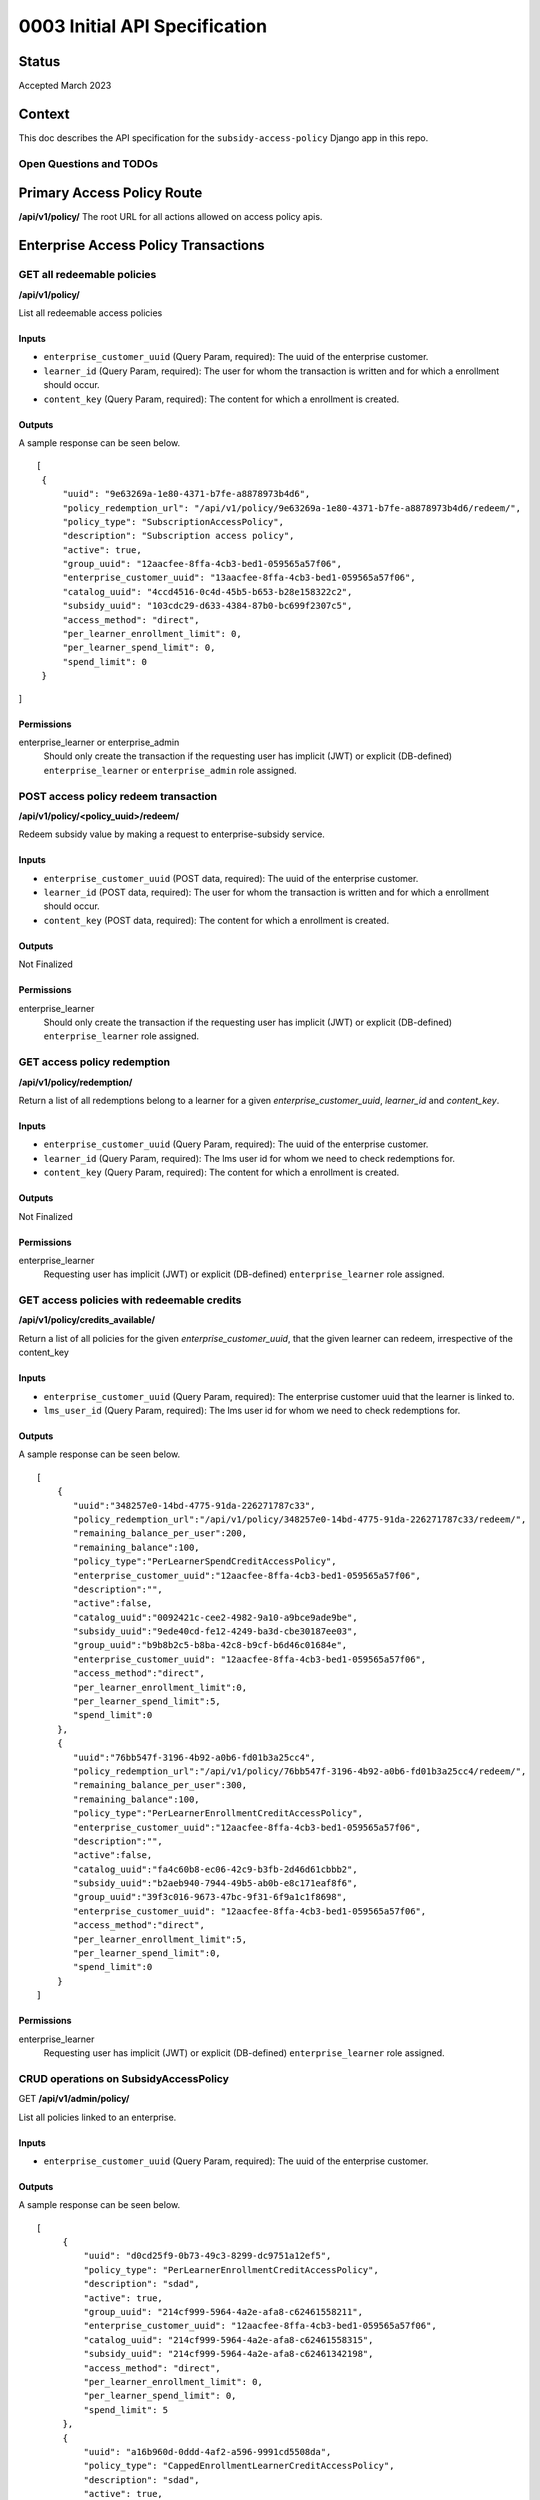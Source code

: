 0003 Initial API Specification
##############################

Status
******

Accepted March 2023

Context
*******

This doc describes the API specification for the ``subsidy-access-policy`` Django app in this repo.



Open Questions and TODOs
========================



Primary Access Policy Route
***************************
**/api/v1/policy/**
The root URL for all actions allowed on access policy apis.


Enterprise Access Policy Transactions
**************************************

GET all redeemable policies
======================================
**/api/v1/policy/**

List all redeemable access policies

Inputs
------

- ``enterprise_customer_uuid`` (Query Param, required): The uuid of the enterprise customer.
- ``learner_id`` (Query Param, required): The user for whom the transaction is written and for which a enrollment should occur.
- ``content_key`` (Query Param, required): The content for which a enrollment is created.

Outputs
-------
A sample response can be seen below.

::

   [
    {
        "uuid": "9e63269a-1e80-4371-b7fe-a8878973b4d6",
        "policy_redemption_url": "/api/v1/policy/9e63269a-1e80-4371-b7fe-a8878973b4d6/redeem/",
        "policy_type": "SubscriptionAccessPolicy",
        "description": "Subscription access policy",
        "active": true,
        "group_uuid": "12aacfee-8ffa-4cb3-bed1-059565a57f06",
        "enterprise_customer_uuid": "13aacfee-8ffa-4cb3-bed1-059565a57f06",
        "catalog_uuid": "4ccd4516-0c4d-45b5-b653-b28e158322c2",
        "subsidy_uuid": "103cdc29-d633-4384-87b0-bc699f2307c5",
        "access_method": "direct",
        "per_learner_enrollment_limit": 0,
        "per_learner_spend_limit": 0,
        "spend_limit": 0
    }
]

Permissions
-----------

enterprise_learner or enterprise_admin
  Should only create the transaction if the requesting user has implicit (JWT) or explicit (DB-defined)
  ``enterprise_learner`` or ``enterprise_admin`` role assigned.

POST access policy redeem transaction
======================================
**/api/v1/policy/<policy_uuid>/redeem/**

Redeem subsidy value by making a request to enterprise-subsidy service.

Inputs
------

- ``enterprise_customer_uuid`` (POST data, required): The uuid of the enterprise customer.
- ``learner_id`` (POST data, required): The user for whom the transaction is written and for which a enrollment should occur.
- ``content_key`` (POST data, required): The content for which a enrollment is created.

Outputs
-------
Not Finalized

Permissions
-----------

enterprise_learner
  Should only create the transaction if the requesting user has implicit (JWT) or explicit (DB-defined)
  ``enterprise_learner`` role assigned.

GET access policy redemption
===============================
**/api/v1/policy/redemption/**

Return a list of all redemptions belong to a learner for a given `enterprise_customer_uuid`, `learner_id` and `content_key`.

Inputs
------

- ``enterprise_customer_uuid`` (Query Param, required): The uuid of the enterprise customer.
- ``learner_id`` (Query Param, required): The lms user id for whom we need to check redemptions for.
- ``content_key`` (Query Param, required): The content for which a enrollment is created.

Outputs
-------
Not Finalized

Permissions
-----------

enterprise_learner
  Requesting user has implicit (JWT) or explicit (DB-defined) ``enterprise_learner`` role assigned.


GET access policies with redeemable credits
===============================
**/api/v1/policy/credits_available/**

Return a list of all policies for the given `enterprise_customer_uuid`, that the given learner can redeem, irrespective of the content_key

Inputs
------

- ``enterprise_customer_uuid`` (Query Param, required): The enterprise customer uuid that the learner is linked to.
- ``lms_user_id`` (Query Param, required): The lms user id for whom we need to check redemptions for.

Outputs
-------
A sample response can be seen below.

::

   [
       {
          "uuid":"348257e0-14bd-4775-91da-226271787c33",
          "policy_redemption_url":"/api/v1/policy/348257e0-14bd-4775-91da-226271787c33/redeem/",
          "remaining_balance_per_user":200,
          "remaining_balance":100,
          "policy_type":"PerLearnerSpendCreditAccessPolicy",
          "enterprise_customer_uuid":"12aacfee-8ffa-4cb3-bed1-059565a57f06",
          "description":"",
          "active":false,
          "catalog_uuid":"0092421c-cee2-4982-9a10-a9bce9ade9be",
          "subsidy_uuid":"9ede40cd-fe12-4249-ba3d-cbe30187ee03",
          "group_uuid":"b9b8b2c5-b8ba-42c8-b9cf-b6d46c01684e",
          "enterprise_customer_uuid": "12aacfee-8ffa-4cb3-bed1-059565a57f06",
          "access_method":"direct",
          "per_learner_enrollment_limit":0,
          "per_learner_spend_limit":5,
          "spend_limit":0
       },
       {
          "uuid":"76bb547f-3196-4b92-a0b6-fd01b3a25cc4",
          "policy_redemption_url":"/api/v1/policy/76bb547f-3196-4b92-a0b6-fd01b3a25cc4/redeem/",
          "remaining_balance_per_user":300,
          "remaining_balance":100,
          "policy_type":"PerLearnerEnrollmentCreditAccessPolicy",
          "enterprise_customer_uuid":"12aacfee-8ffa-4cb3-bed1-059565a57f06",
          "description":"",
          "active":false,
          "catalog_uuid":"fa4c60b8-ec06-42c9-b3fb-2d46d61cbbb2",
          "subsidy_uuid":"b2aeb940-7944-49b5-ab0b-e8c171eaf8f6",
          "group_uuid":"39f3c016-9673-47bc-9f31-6f9a1c1f8698",
          "enterprise_customer_uuid": "12aacfee-8ffa-4cb3-bed1-059565a57f06",
          "access_method":"direct",
          "per_learner_enrollment_limit":5,
          "per_learner_spend_limit":0,
          "spend_limit":0
       }
   ]


Permissions
-----------

enterprise_learner
  Requesting user has implicit (JWT) or explicit (DB-defined) ``enterprise_learner`` role assigned.



CRUD operations on SubsidyAccessPolicy
======================================

GET **/api/v1/admin/policy/**

List all policies linked to an enterprise.

Inputs
------

- ``enterprise_customer_uuid`` (Query Param, required): The uuid of the enterprise customer.

Outputs
-------
A sample response can be seen below.

::

   [
        {
            "uuid": "d0cd25f9-0b73-49c3-8299-dc9751a12ef5",
            "policy_type": "PerLearnerEnrollmentCreditAccessPolicy",
            "description": "sdad",
            "active": true,
            "group_uuid": "214cf999-5964-4a2e-afa8-c62461558211",
            "enterprise_customer_uuid": "12aacfee-8ffa-4cb3-bed1-059565a57f06",
            "catalog_uuid": "214cf999-5964-4a2e-afa8-c62461558315",
            "subsidy_uuid": "214cf999-5964-4a2e-afa8-c62461342198",
            "access_method": "direct",
            "per_learner_enrollment_limit": 0,
            "per_learner_spend_limit": 0,
            "spend_limit": 5
        },
        {
            "uuid": "a16b960d-0ddd-4af2-a596-9991cd5508da",
            "policy_type": "CappedEnrollmentLearnerCreditAccessPolicy",
            "description": "sdad",
            "active": true,
            "group_uuid": "214cf999-5964-4a2e-afa8-c62461558211",
            "enterprise_customer_uuid": "12aacfee-8ffa-4cb3-bed1-059565a57f06",
            "catalog_uuid": "214cf999-5964-4a2e-afa8-c62461558315",
            "subsidy_uuid": "214cf999-5964-4a2e-afa8-c62461342198",
            "access_method": "direct",
            "per_learner_enrollment_limit": 3,
            "per_learner_spend_limit": 0,
            "spend_limit": 0
        },
]

Permissions
-----------

enterprise_admin
  Should only create the transaction if the requesting user has implicit (JWT) or explicit (DB-defined) ``enterprise_admin`` role assigned.


**GET /api/v1/admin/policy/<policy_uuid>/**

Retrieve a subsidy access policy instance.

Inputs
------

- ``policy_uuid`` (URL, required): The uuid of the customer. For now it will be an enterprise customer uuid.

Outputs
-------
A sample response can be seen below.

::

    {
        "uuid": "d0cd25f9-0b73-49c3-8299-dc9751a12ef5",
        "policy_type": "PerLearnerEnrollmentCreditAccessPolicy",
        "description": "sdad",
        "active": true,
        "enterprise_customer_uuid": "214cf999-5964-4a2e-afa8-c62461558211",
        "group_uuid": "204cf999-5964-4a2e-afa8-c62461558211",
        "catalog_uuid": "214cf999-5964-4a2e-afa8-c62461558315",
        "subsidy_uuid": "214cf999-5964-4a2e-afa8-c62461342198",
        "access_method": "direct",
        "per_learner_enrollment_limit": 3,
        "per_learner_spend_limit": 0,
        "spend_limit": 0
    }

Permissions
-----------

enterprise_admin
  Should only create the transaction if the requesting user has implicit (JWT) or explicit (DB-defined) ``enterprise_admin`` role assigned.

**POST /api/v1/admin/policy/**

Create a subsidy access policy instance after validating the request data.

Inputs
------

- ``payload`` (request data, required): Payload data for POST request.

A sample **request** can be seen below.

::

    {
        "policy_type": "PerLearnerEnrollmentCreditAccessPolicy",
        "description": "updated description",
        "active": true,
        "group_uuid": "214cf999-5964-4a2e-afa8-c62461558211",
        "enterprise_customer_uuid": "12aacfee-8ffa-4cb3-bed1-059565a57f06",
        "catalog_uuid": "214cf999-5964-4a2e-afa8-c62461558315",
        "subsidy_uuid": "214cf999-5964-4a2e-afa8-c62461342198",
        "access_method": "direct",
        "per_learner_enrollment_limit": 3,
        "per_learner_spend_limit": 0,
        "spend_limit": 0
    }

Outputs
-------
A sample response can be seen below.

::

    {
        "policy_type": "PerLearnerEnrollmentCreditAccessPolicy",
        "description": "updated description",
        "active": true,
        "group_uuid": "214cf999-5964-4a2e-afa8-c62461558211",
        "enterprise_customer_uuid": "12aacfee-8ffa-4cb3-bed1-059565a57f06",
        "catalog_uuid": "214cf999-5964-4a2e-afa8-c62461558315",
        "subsidy_uuid": "214cf999-5964-4a2e-afa8-c62461342198",
        "access_method": "direct",
        "per_learner_enrollment_limit": 3,
        "per_learner_spend_limit": 0,
        "spend_limit": 0
    }


Permissions
-----------

enterprise_admin
  Should only create the transaction if the requesting user has implicit (JWT) or explicit (DB-defined) ``enterprise_admin`` role assigned.
